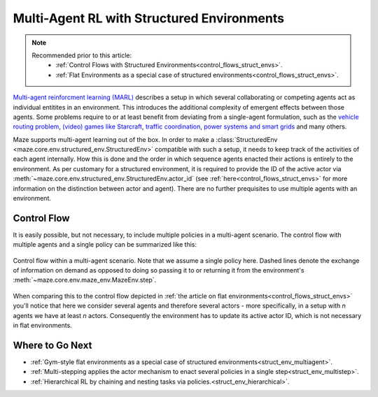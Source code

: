 .. _struct_env_multiagent:

Multi-Agent RL with Structured Environments
===========================================

.. note::
    Recommended prior to this article:
        - :ref:`Control Flows with Structured Environments<control_flows_struct_envs>`.
        - :ref:`Flat Environments as a special case of structured environments<control_flows_struct_envs>`.

`Multi-agent reinforcment learning (MARL) <https://arxiv.org/abs/1911.10635>`_ describes a setup in which several collaborating or competing agents act as individual entitites in an environment. This introduces the additional complexity of emergent effects between those agents. Some problems require to or at least benefit from deviating from a single-agent formulation, such as the `vehicle routing problem <https://en.wikipedia.org/wiki/Vehicle_routing_problem>`_, `(video) games like Starcraft <https://www.nature.com/articles/s41586-019-1724-z>`_, `traffic coordination <http://www.wiomax.com/team/xie/paper/ICAPS12.pdf>`_, `power systems and smart grids <https://ieeexplore.ieee.org/abstract/document/7855760>`_ and many others.

Maze supports multi-agent learning out of the box. In order to make a :class:`StructuredEnv <maze.core.env.structured_env.StructuredEnv>` compatible with such a setup, it needs to keep track of the activities of each agent internally. How this is done and the order in which sequence agents enacted their actions is entirely to the environment. As per customary for a structured environment, it is required to provide the ID of the active actor via :meth:`~maze.core.env.structured_env.StructuredEnv.actor_id` (see :ref:`here<control_flows_struct_envs>` for more information on the distinction between actor and agent). There are no further prequisites to use multiple agents with an environment.

Control Flow
------------

It is easily possible, but not necessary, to include multiple policies in a multi-agent scenario. The control flow with multiple agents and a single policy can be summarized like this:

.. figure:: control_flow.png
    :width: 80 %
    :align: center

    Control flow within a multi-agent scenario. Note that we assume a single policy here. Dashed lines denote the exchange of information on demand as opposed to doing so passing it to or returning it from the environment's :meth:`~maze.core.env.maze_env.MazeEnv.step`.

When comparing this to the control flow depicted in :ref:`the article on flat environments<control_flows_struct_envs>` you'll notice that here we consider several agents and therefore several actors - more specifically, in a setup with *n* agents we have at least *n* actors. Consequently the environment has to update its active actor ID, which is not necessary in flat environments.

Where to Go Next
----------------

- :ref:`Gym-style flat environments as a special case of structured environments<struct_env_multiagent>`.
- :ref:`Multi-stepping applies the actor mechanism to enact several policies in a single step<struct_env_multistep>`.
- :ref:`Hierarchical RL by chaining and nesting tasks via policies.<struct_env_hierarchical>`.